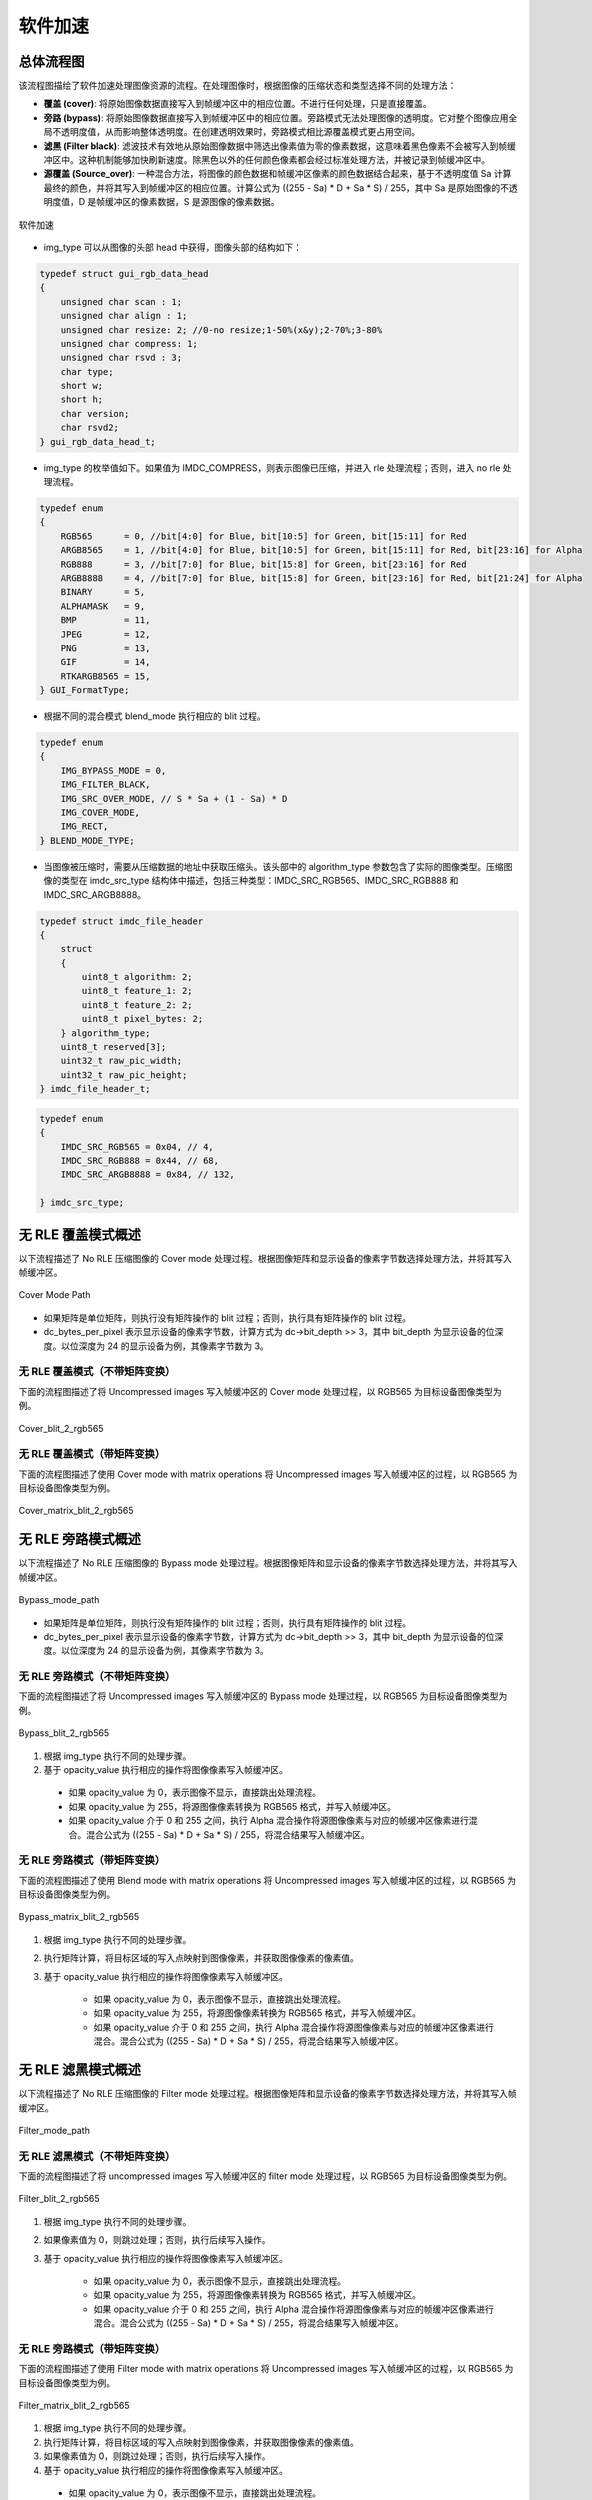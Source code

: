 软件加速
========

总体流程图
----------

该流程图描绘了软件加速处理图像资源的流程。在处理图像时，根据图像的压缩状态和类型选择不同的处理方法：

- **覆盖 (cover)**: 将原始图像数据直接写入到帧缓冲区中的相应位置。不进行任何处理，只是直接覆盖。
- **旁路 (bypass)**: 将原始图像数据直接写入到帧缓冲区中的相应位置。旁路模式无法处理图像的透明度。它对整个图像应用全局不透明度值，从而影响整体透明度。在创建透明效果时，旁路模式相比源覆盖模式更占用空间。
- **滤黑 (Filter black)**: 滤波技术有效地从原始图像数据中筛选出像素值为零的像素数据，这意味着黑色像素不会被写入到帧缓冲区中。这种机制能够加快刷新速度。除黑色以外的任何颜色像素都会经过标准处理方法，并被记录到帧缓冲区中。
- **源覆盖 (Source_over)**: 一种混合方法，将图像的颜色数据和帧缓冲区像素的颜色数据结合起来，基于不透明度值 Sa 计算最终的颜色，并将其写入到帧缓冲区的相应位置。计算公式为 ((255 - Sa) * D + Sa * S) / 255，其中 Sa 是原始图像的不透明度值，D 是帧缓冲区的像素数据，S 是源图像的像素数据。

.. figure:: https://foruda.gitee.com/images/1726135723241666402/b6cb0cbc_13671125.png
       :align: center
       :width: 1200px
       :name: 图-sw_acc
        
       软件加速

- img_type 可以从图像的头部 head 中获得，图像头部的结构如下：

.. code-block:: c 

   typedef struct gui_rgb_data_head
   {
       unsigned char scan : 1;
       unsigned char align : 1;
       unsigned char resize: 2; //0-no resize;1-50%(x&y);2-70%;3-80%
       unsigned char compress: 1;
       unsigned char rsvd : 3;
       char type;
       short w;
       short h;
       char version;
       char rsvd2;
   } gui_rgb_data_head_t;

- img_type 的枚举值如下。如果值为 IMDC_COMPRESS，则表示图像已压缩，并进入 rle 处理流程；否则，进入 no rle 处理流程。

.. code-block:: c 

   typedef enum
   {
       RGB565      = 0, //bit[4:0] for Blue, bit[10:5] for Green, bit[15:11] for Red
       ARGB8565    = 1, //bit[4:0] for Blue, bit[10:5] for Green, bit[15:11] for Red, bit[23:16] for Alpha
       RGB888      = 3, //bit[7:0] for Blue, bit[15:8] for Green, bit[23:16] for Red
       ARGB8888    = 4, //bit[7:0] for Blue, bit[15:8] for Green, bit[23:16] for Red, bit[21:24] for Alpha
       BINARY      = 5,
       ALPHAMASK   = 9,
       BMP         = 11,
       JPEG        = 12,
       PNG         = 13,
       GIF         = 14,
       RTKARGB8565 = 15,
   } GUI_FormatType;

- 根据不同的混合模式 blend_mode 执行相应的 blit 过程。

.. code-block:: c 

   typedef enum
   {
       IMG_BYPASS_MODE = 0,
       IMG_FILTER_BLACK,
       IMG_SRC_OVER_MODE, // S * Sa + (1 - Sa) * D
       IMG_COVER_MODE,
       IMG_RECT,
   } BLEND_MODE_TYPE;

- 当图像被压缩时，需要从压缩数据的地址中获取压缩头。该头部中的 algorithm_type 参数包含了实际的图像类型。压缩图像的类型在 imdc_src_type 结构体中描述，包括三种类型：IMDC_SRC_RGB565、IMDC_SRC_RGB888 和 IMDC_SRC_ARGB8888。

.. code-block:: c 

   typedef struct imdc_file_header
   {
       struct
       {
           uint8_t algorithm: 2;
           uint8_t feature_1: 2;
           uint8_t feature_2: 2;
           uint8_t pixel_bytes: 2;
       } algorithm_type;
       uint8_t reserved[3];
       uint32_t raw_pic_width;
       uint32_t raw_pic_height;
   } imdc_file_header_t;
   
.. code-block:: c 

   typedef enum
   {
       IMDC_SRC_RGB565 = 0x04, // 4,
       IMDC_SRC_RGB888 = 0x44, // 68,
       IMDC_SRC_ARGB8888 = 0x84, // 132,
   
   } imdc_src_type;

无 RLE 覆盖模式概述
-------------------

以下流程描述了 No RLE 压缩图像的 Cover mode 处理过程。根据图像矩阵和显示设备的像素字节数选择处理方法，并将其写入帧缓冲区。

.. figure:: https://foruda.gitee.com/images/1726135750546602965/e70749d0_13671125.png
       :align: center
       :width: 800px
       :name: 图-cover_mode_path
        
       Cover Mode Path

- 如果矩阵是单位矩阵，则执行没有矩阵操作的 blit 过程；否则，执行具有矩阵操作的 blit 过程。
- dc_bytes_per_pixel 表示显示设备的像素字节数，计算方式为 dc->bit_depth >> 3，其中 bit_depth 为显示设备的位深度。以位深度为 24 的显示设备为例，其像素字节数为 3。

无 RLE 覆盖模式（不带矩阵变换）
~~~~~~~~~~~~~~~~~~~~~~~~~~~~~~~~

下面的流程图描述了将 Uncompressed images 写入帧缓冲区的 Cover mode 处理过程，以 RGB565 为目标设备图像类型为例。

.. figure:: https://foruda.gitee.com/images/1726135919132573906/4e4cb2fd_13671125.png
       :align: center
       :width: 400px
       :name: 图-cover_blit_2_rgb565
        
       Cover_blit_2_rgb565

无 RLE 覆盖模式（带矩阵变换）
~~~~~~~~~~~~~~~~~~~~~~~~~~~~~

下面的流程图描述了使用 Cover mode with matrix operations 将 Uncompressed images 写入帧缓冲区的过程，以 RGB565 为目标设备图像类型为例。

.. figure:: https://foruda.gitee.com/images/1726135926171202621/00c62b0c_13671125.png
       :align: center
       :width: 550px
       :name: 图-cover_matrix_blit_2_rgb565
        
       Cover_matrix_blit_2_rgb565

无 RLE 旁路模式概述
-------------------

以下流程描述了 No RLE 压缩图像的 Bypass mode 处理过程。根据图像矩阵和显示设备的像素字节数选择处理方法，并将其写入帧缓冲区。

.. figure:: https://foruda.gitee.com/images/1726135755236374806/661c982d_13671125.png
       :align: center
       :width: 800px
       :name: 图-bypass_mode_path
        
       Bypass_mode_path

- 如果矩阵是单位矩阵，则执行没有矩阵操作的 blit 过程；否则，执行具有矩阵操作的 blit 过程。
- dc_bytes_per_pixel 表示显示设备的像素字节数，计算方式为 dc->bit_depth >> 3，其中 bit_depth 为显示设备的位深度。以位深度为 24 的显示设备为例，其像素字节数为 3。
  
无 RLE 旁路模式（不带矩阵变换）
~~~~~~~~~~~~~~~~~~~~~~~~~~~~~~~~

下面的流程图描述了将 Uncompressed images 写入帧缓冲区的 Bypass mode 处理过程，以 RGB565 为目标设备图像类型为例。

.. figure:: https://foruda.gitee.com/images/1726135755236374806/661c982d_13671125.png
       :align: center
       :width: 900px
       :name: 图-Bypass_blit_2_rgb565
        
       Bypass_blit_2_rgb565

1. 根据 img_type 执行不同的处理步骤。
2. 基于 opacity_value 执行相应的操作将图像像素写入帧缓冲区。

  - 如果 opacity_value 为 0，表示图像不显示，直接跳出处理流程。
  - 如果 opacity_value 为 255，将源图像像素转换为 RGB565 格式，并写入帧缓冲区。
  - 如果 opacity_value 介于 0 和 255 之间，执行 Alpha 混合操作将源图像像素与对应的帧缓冲区像素进行混合。混合公式为 ((255 - Sa) * D + Sa * S) / 255，将混合结果写入帧缓冲区。

无 RLE 旁路模式（带矩阵变换）
~~~~~~~~~~~~~~~~~~~~~~~~~~~~~~

下面的流程图描述了使用 Blend mode with matrix operations 将 Uncompressed images 写入帧缓冲区的过程，以 RGB565 为目标设备图像类型为例。

.. figure:: https://foruda.gitee.com/images/1726135932315321260/e1dc02cc_13671125.png
       :align: center
       :width: 900px
       :name: 图-Bypass_matrix_blit_2_rgb565
        
       Bypass_matrix_blit_2_rgb565

1. 根据 img_type 执行不同的处理步骤。
2. 执行矩阵计算，将目标区域的写入点映射到图像像素，并获取图像像素的像素值。
3. 基于 opacity_value 执行相应的操作将图像像素写入帧缓冲区。

    - 如果 opacity_value 为 0，表示图像不显示，直接跳出处理流程。
    - 如果 opacity_value 为 255，将源图像像素转换为 RGB565 格式，并写入帧缓冲区。
    - 如果 opacity_value 介于 0 和 255 之间，执行 Alpha 混合操作将源图像像素与对应的帧缓冲区像素进行混合。混合公式为 ((255 - Sa) * D + Sa * S) / 255，将混合结果写入帧缓冲区。

无 RLE 滤黑模式概述
--------------------

以下流程描述了 No RLE 压缩图像的 Filter mode 处理过程。根据图像矩阵和显示设备的像素字节数选择处理方法，并将其写入帧缓冲区。

.. figure:: https://foruda.gitee.com/images/1726135914549506931/43192327_13671125.png
       :align: center
       :width: 900px
       :name: 图-Filter_mode_path
        
       Filter_mode_path

无 RLE 滤黑模式（不带矩阵变换）
~~~~~~~~~~~~~~~~~~~~~~~~~~~~~~~~

下面的流程图描述了将 uncompressed images 写入帧缓冲区的 filter mode 处理过程，以 RGB565 为目标设备图像类型为例。

.. figure:: https://foruda.gitee.com/images/1726135936809407977/178a3356_13671125.png
       :align: center
       :width: 900px
       :name: 图-filter_blit_2_rgb565
        
       Filter_blit_2_rgb565


1. 根据 img_type 执行不同的处理步骤。
2. 如果像素值为 0，则跳过处理；否则，执行后续写入操作。
3. 基于 opacity_value 执行相应的操作将图像像素写入帧缓冲区。

    - 如果 opacity_value 为 0，表示图像不显示，直接跳出处理流程。
    - 如果 opacity_value 为 255，将源图像像素转换为 RGB565 格式，并写入帧缓冲区。
    - 如果 opacity_value 介于 0 和 255 之间，执行 Alpha 混合操作将源图像像素与对应的帧缓冲区像素进行混合。混合公式为 ((255 - Sa) * D + Sa * S) / 255，将混合结果写入帧缓冲区。

无 RLE 旁路模式（带矩阵变换）
~~~~~~~~~~~~~~~~~~~~~~~~~~~~~~

下面的流程图描述了使用 Filter mode with matrix operations 将 Uncompressed images 写入帧缓冲区的过程，以 RGB565 为目标设备图像类型为例。

.. figure:: https://foruda.gitee.com/images/1726135941645383326/65173b6c_13671125.png
       :align: center
       :width: 900px
       :name: 图-filter_matrix_blit_2_rgb565
        
       Filter_matrix_blit_2_rgb565

1. 根据 img_type 执行不同的处理步骤。
2. 执行矩阵计算，将目标区域的写入点映射到图像像素，并获取图像像素的像素值。
3. 如果像素值为 0，则跳过处理；否则，执行后续写入操作。
4. 基于 opacity_value 执行相应的操作将图像像素写入帧缓冲区。

  - 如果 opacity_value 为 0，表示图像不显示，直接跳出处理流程。
  - 如果 opacity_value 为 255，将源图像像素转换为 RGB565 格式，并写入帧缓冲区。
  - 如果 opacity_value 介于 0 和 255 之间，执行 Alpha 混合操作将源图像像素与对应的帧缓冲区像素进行混合。混合公式为 ((255 - Sa) * D + Sa * S) / 255，将混合结果写入帧缓冲区。

无 RLE 混合模式概述
-------------------

以下流程描述了 No RLE 压缩图像的 source_over mode 处理过程。根据图像矩阵和显示设备的像素字节数选择处理方法，并将其写入帧缓冲区。

.. figure:: https://foruda.gitee.com/images/1726135811742209771/c8bad88f_13671125.png
       :align: center
       :width: 1000px
       :name: 图-alpha_mode_path
        
       Alpha_mode_path

无 RLE 混合覆盖模式（不带矩阵变换）
~~~~~~~~~~~~~~~~~~~~~~~~~~~~~~~~~~~

下面的流程图描述了将 Uncompressed images 写入帧缓冲区的 Source_over mode 处理过程，以 RGB565 为目标设备图像类型为例。

.. figure:: https://foruda.gitee.com/images/1726135946825496906/bafaabe5_13671125.png
       :align: center
       :width: 500px
       :name: 图-alpha_blit_2_rgb565
        
       Alpha_blit_2_rgb565

基于 opacity_value 执行相应的操作将图像像素写入帧缓冲区。

  - 如果 opacity_value 为 0，表示图像不显示，直接跳出处理流程。
  - 如果 opacity_value 为 255，将源图像像素转换为 RGB565 格式，并写入帧缓冲区。
  - 如果 opacity_value 介于 0 和 255 之间，执行 do_blending_acc_2_rgb565_opacity 对源图像像素与相应的帧缓冲区像素进行混合，将混合结果写入帧缓冲区。

无 RLE 混合覆盖模式（带矩阵变换）
~~~~~~~~~~~~~~~~~~~~~~~~~~~~~~~~~

下面的流程图描述了使用 Source_over mode with matrix operations 将 Uncompressed images 写入帧缓冲区的过程，以 RGB565 为目标设备图像类型为例。

.. figure:: https://foruda.gitee.com/images/1726135953438894385/7422d479_13671125.png
       :align: center
       :width: 500px
       :name: 图-alpha_matrix_blit_2_rgb565
        
       Alpha_matrix_blit_2_rgb565

1. 执行矩阵计算，将目标区域的写入点映射到图像像素，并获取图像像素的像素值。
2. 基于 opacity_value 执行相应的操作将图像像素写入帧缓冲区。

  - 如果 opacity_value 为 0，表示图像不显示，直接跳出处理流程。
  - 如果 opacity_value 为 255，将源图像像素转换为 RGB565 格式，并写入帧缓冲区。
  - 如果 opacity_value 介于 0 和 255 之间，执行 do_blending_acc_2_rgb565_opacity 对源图像像素与相应的帧缓冲区像素进行混合，将混合结果写入帧缓冲区。

RLE 覆盖模式概述
-----------------

以下流程描述了 RLE 压缩图像的 Cover mode 处理过程。根据图像矩阵和显示设备的像素字节数选择处理方法，并将其写入帧缓冲区。

.. figure:: https://foruda.gitee.com/images/1726135823311485058/2b8f94bf_13671125.png
       :align: center
       :width: 800px
       :name: 图-rle_cover_mode_path
        
       Rle_cover_mode_path

RLE 覆盖模式（不带矩阵变换）
~~~~~~~~~~~~~~~~~~~~~~~~~~~~~~

下面的流程图描述了将 Compressed images 写入帧缓冲区的 Cover mode 处理过程，以 RGB565 为目标设备图像类型为例。

.. figure:: https://foruda.gitee.com/images/1726136024470398285/83f66a60_13671125.png
       :align: center
       :width: 700px
       :name: 图-rle_cover_blit_2_rgb565
        
       Rle_cover_blit_2_rgb565

1. 根据压缩数据头部的 img_type 执行不同的处理步骤。
2. 对压缩图像数据进行解压。
3. 将像素结果写入帧缓冲区。

RLE 覆盖模式（带矩阵变换）
~~~~~~~~~~~~~~~~~~~~~~~~~~~

下面的流程图描述了使用 Cover mode with matrix operations 将 Compressed images 写入帧缓冲区的过程，以 RGB565 为目标设备图像类型为例。

.. figure:: https://foruda.gitee.com/images/1726136030945132846/70e37d28_13671125.png
       :align: center
       :width: 700px
       :name: 图-rle_cover_matrix_blit_2_rgb565
        
       Rle_cover_matrix_blit_2_rgb565

1. 根据压缩数据头部的 img_type 执行不同的处理步骤。
2. 对压缩图像数据进行解压。
3. 进行矩阵计算，将目标区域的写入点映射到图像像素，并获得图像像素的像素值。
4. 将像素结果写入帧缓冲区。

RLE 旁路模式概述
------------------

以下流程描述了 RLE 压缩图像的 Bypass mode 处理过程。根据图像矩阵和显示设备的像素字节数选择处理方法，并将其写入帧缓冲区。

.. figure:: https://foruda.gitee.com/images/1726135816836257523/3224601d_13671125.png
       :align: center
       :width: 800px
       :name: 图-rle_bypass_mode_path
        
       Rle_bypass_mode_path

RLE 旁路模式（不带矩阵变换）
~~~~~~~~~~~~~~~~~~~~~~~~~~~~~

下面的流程图描述了将 Bypass images 写入帧缓冲区的 Cover mode 处理过程，以 RGB565 为目标设备图像类型为例。

.. figure:: https://foruda.gitee.com/images/1726136019654689664/085ffd2a_13671125.png
       :align: center
       :width: 900px
       :name: 图-rle_bypass_blit_2_rgb565
        
       Rle_bypass_blit_2_rgb565

1. 根据压缩数据头部的 img_type 执行不同的处理步骤。
2. 对压缩图像数据进行解压。
3. 基于 opacity_value 执行相应的操作将图像像素写入帧缓冲区。

  - 如果 opacity_value 为 0，表示图像不显示，直接跳出处理流程。
  - 如果 opacity_value 为 255，将源图像像素转换为 RGB565 格式，并写入帧缓冲区。
  - 如果 opacity_value 介于 0 和 255 之间，执行 Alpha 混合操作将源图像像素与对应的帧缓冲区像素进行混合。混合公式为 ((255 - Sa) * D + Sa * S) / 255，将混合结果写入帧缓冲区。

RLE 旁路模式（带矩阵变换）
~~~~~~~~~~~~~~~~~~~~~~~~~~

下面的流程图描述了使用 Bypass mode with matrix operations 将 Compressed images 写入帧缓冲区的过程，以 RGB565 为目标设备图像类型为例。

.. figure:: https://foruda.gitee.com/images/1726136035401068218/cd9d0da1_13671125.png
       :align: center
       :width: 45%
       :name: 图-rle_bypass_matrix_blit_2_rgb565
        
       Rle_bypass_matrix_blit_2_rgb565

1. 根据压缩数据头部的 img_type 执行不同的处理步骤。
2. 对压缩图像数据进行解压。
3. 进行矩阵计算，将目标区域的写入点映射到图像像素，并获得图像像素的像素值。
4. 基于 opacity_value 执行相应的操作将图像像素写入帧缓冲区。

  - 如果 opacity_value 为 0，表示图像不显示，直接跳出处理流程。
  - 如果 opacity_value 为 255，将源图像像素转换为 RGB565 格式，并写入帧缓冲区。
  - 如果 opacity_value 介于 0 和 255 之间，执行 Alpha 混合操作将源图像像素与对应的帧缓冲区像素进行混合。混合公式为 ((255 - Sa) * D + Sa * S) / 255，将混合结果写入帧缓冲区。

RLE 滤黑模式概述
------------------

以下流程描述了 RLE 压缩图像的 Filter mode 处理过程。根据图像矩阵和显示设备的像素字节数选择处理方法，并将其写入帧缓冲区。

.. figure:: https://foruda.gitee.com/images/1726135828203631320/cee92853_13671125.png
       :align: center
       :width: 800px
       :name: 图-rle_filter_mode_path
        
       Rle_filter_mode_path

RLE 滤黑模式（不带矩阵变换）
~~~~~~~~~~~~~~~~~~~~~~~~~~~~~

下面的流程图描述了将 Compressed images 写入帧缓冲区的 Filter mode 处理过程，以 RGB565 为目标设备图像类型为例。

.. figure:: https://foruda.gitee.com/images/1726136039315952991/89ee16cb_13671125.png
       :align: center
       :width: 900px
       :name: 图-rle_filter_blit_2_rgb565
        
       Rle_filter_blit_2_rgb565

1. 根据压缩数据头部的 img_type 执行不同的处理步骤。
2. 对压缩图像数据进行解压。
3. 如果像素值为 0，则跳过处理；否则，执行后续写入操作。
4. 基于 opacity_value 执行相应的操作将图像像素写入帧缓冲区。

  - 如果 opacity_value 为 0，表示图像不显示，直接跳出处理流程。
  - 如果 opacity_value 为 255，将源图像像素转换为 RGB565 格式，并写入帧缓冲区。
  - 如果 opacity_value 介于 0 和 255 之间，执行 Alpha 混合操作将源图像像素与对应的帧缓冲区像素进行混合。混合公式为 ((255 - Sa) * D + Sa * S) / 255，将混合结果写入帧缓冲区。

RLE 滤黑模式（带矩阵变换）
~~~~~~~~~~~~~~~~~~~~~~~~~~

下面的流程图描述了使用 Filter mode with matrix operations 将 Compressed images 写入帧缓冲区的过程，以 RGB565 为目标设备图像类型为例。

.. figure:: https://foruda.gitee.com/images/1726136044246530066/3cb24841_13671125.png
       :align: center
       :width: 900px
       :name: 图-rle_filter_matrix_blit_2_rgb565
        
       Rle_filter_matrix_blit_2_rgb565

1. 根据压缩数据头部的 img_type 执行不同的处理步骤。
2. 对压缩图像数据进行解压。
3. 进行矩阵计算，将目标区域的写入点映射到图像像素，并获得图像像素的像素值。
4. 如果像素值为 0，则跳过处理；否则，执行后续写入操作。
5. 基于 opacity_value 执行相应的操作将图像像素写入帧缓冲区。

  - 如果 opacity_value 为 0，表示图像不显示，直接跳出处理流程。
  - 如果 opacity_value 为 255，将源图像像素转换为 RGB565 格式，并写入帧缓冲区。
  - 如果 opacity_value 介于 0 和 255 之间，执行 Alpha 混合操作将源图像像素与对应的帧缓冲区像素进行混合。混合公式为 ((255 - Sa) * D + Sa * S) / 255，将混合结果写入帧缓冲区。

RLE 混合模式概述
----------------

以下流程描述了 RLE 压缩图像的 source_over mode 处理过程。根据图像矩阵和显示设备的像素字节数选择处理方法，并将其写入帧缓冲区。

.. figure:: https://foruda.gitee.com/images/1726135833249440419/4bf65309_13671125.png
       :align: center
       :width: 800px
       :name: 图-rle_alpha_mode_path
        
       Rle_alpha_mode_path

RLE 混合模式（不带矩阵变换）
~~~~~~~~~~~~~~~~~~~~~~~~~~~~

下面的流程图描述了将 Compressed images 写入帧缓冲区的 source_over mode 处理过程，以 RGB565 为目标设备图像类型为例。

.. figure:: https://foruda.gitee.com/images/1726136048376898937/05600e92_13671125.png
       :align: center
       :width: 900px
       :name: 图-rle_alpha_blit_2_rgb565
        
       Rle_alpha_blit_2_rgb565

1. 根据压缩数据头部的 img_type 执行不同的处理步骤。
2. 对压缩图像数据进行解压。
3. 基于 opacity_value 执行相应的操作将图像像素写入帧缓冲区。

  - 如果 opacity_value 为 0，表示图像不显示，直接跳出处理流程。
  - 如果 opacity_value 为 255，当源图像为 RGB565 格式时，直接将其写入帧缓冲区。否则，执行相应的混合操作 Do blend，并将混合结果写入帧缓冲区。
  - 如果 opacity_value 介于 0 和 255 之间，执行适当的混合操作 do_blending 来混合源图像像素与相应的帧缓冲区像素，将混合结果写入帧缓冲区。

RLE 源覆盖模式（带矩阵变换）
~~~~~~~~~~~~~~~~~~~~~~~~~~~~~

下面的流程图描述了使用 Source_over mode with matrix operations 将 Compressed images 写入帧缓冲区的过程，以 RGB565 为目标设备图像类型为例。

.. figure:: https://foruda.gitee.com/images/1726136052909602952/42461659_13671125.png
       :align: center
       :width: 900px
       :name: 图-rle_alpha_matrix_blit_2_rgb565
        
       Rle_alpha_matrix_blit_2_rgb565


1. 根据压缩数据头部的 img_type 执行不同的处理步骤。
2. 对压缩图像数据进行解压。
3. 进行矩阵计算，将目标区域的写入点映射到图像像素，并获得图像像素的像素值。
4. 基于 opacity_value 执行相应的操作将图像像素写入帧缓冲区。

  - 如果 opacity_value 为 0，表示图像不显示，直接跳出处理流程。
  - 如果 opacity_value 为 255，当源图像为 RGB565 格式时，直接将其写入帧缓冲区。否则，执行相应的混合操作 Do blend，并将混合结果写入帧缓冲区。
  - 如果 opacity_value 介于 0 和 255 之间，执行适当的混合操作 do_blending 来混合源图像像素与相应的帧缓冲区像素，将混合结果写入帧缓冲区。


.. note:: 
   在压缩的 source_over 矩阵模式下，rle_rgb888 和 rle_rgba8888 相当于输出 rle_rgb565。

支持的输入类型和输出类型
-------------------------

.. csv-table:: 
  :header: 输入类型, 输出类型
  :stub-columns: 1
  :align: center
  :name: 图-图片源输入输出类型

  RGB565, RGB565
  RGB888, RGB888
  ARGB8888, RLE_ARGB8888
  ARGB8565, ARGB8565
  RLE_RGB565, RLE_RGB565
  RLE_RGB888, RLE_RGB888
  RLE_ARGB8888, RLE_ARGB8888
  RLE_ARGB8565, RLE_ARGB8565

